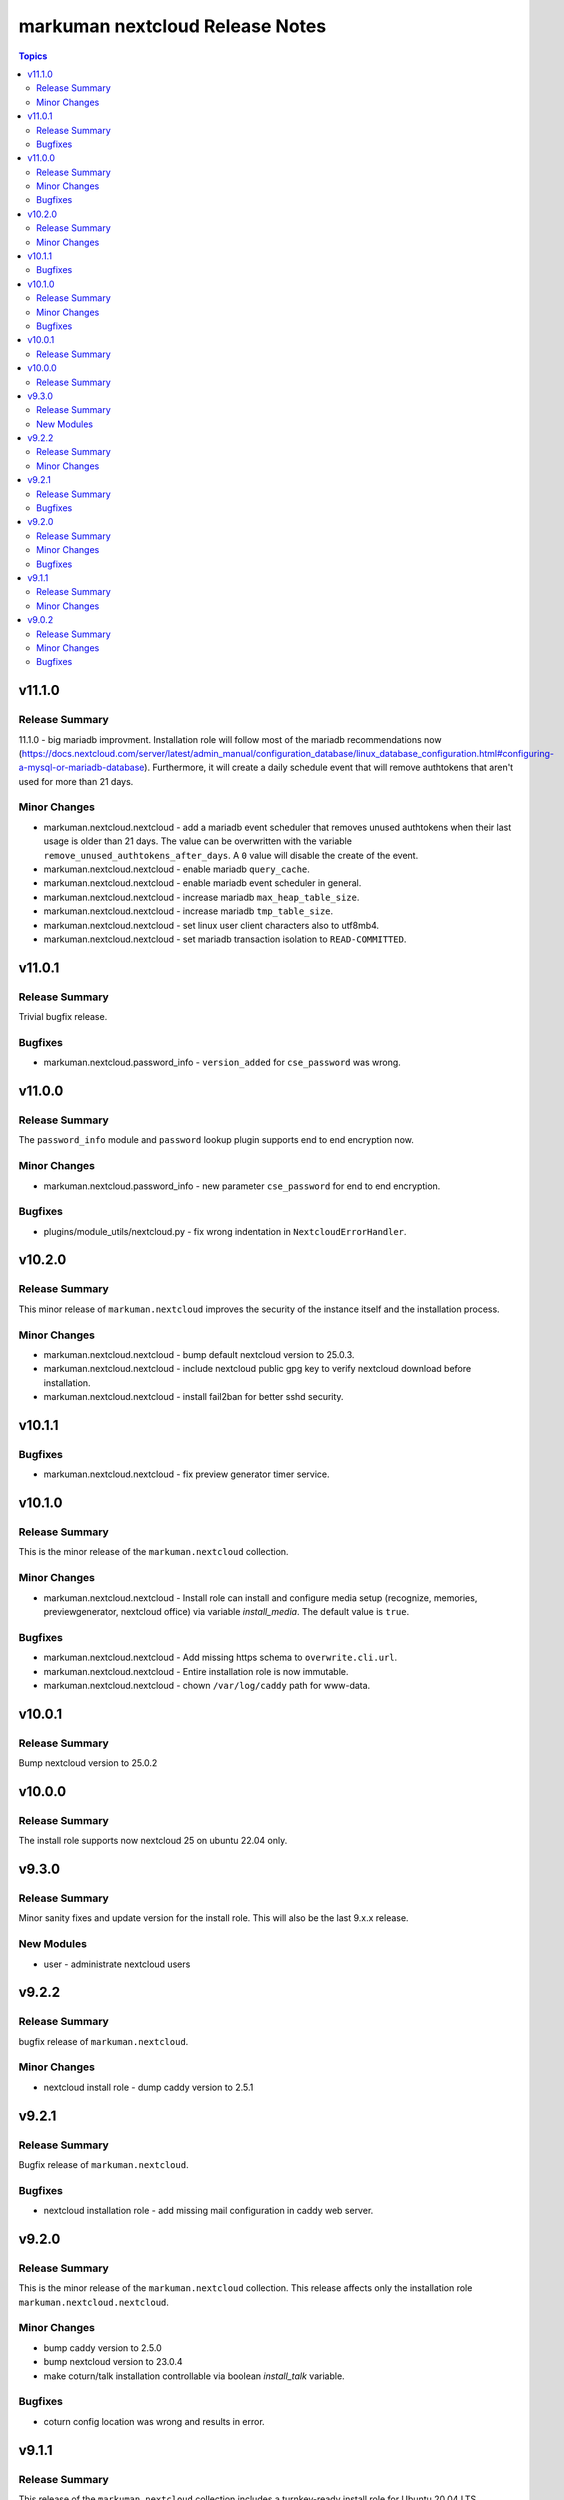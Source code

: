 ================================
markuman nextcloud Release Notes
================================

.. contents:: Topics


v11.1.0
=======

Release Summary
---------------

11.1.0 - big mariadb improvment.
Installation role will follow most of the mariadb recommendations now (https://docs.nextcloud.com/server/latest/admin_manual/configuration_database/linux_database_configuration.html#configuring-a-mysql-or-mariadb-database).
Furthermore, it will create a daily schedule event that will remove authtokens that aren't used for more than 21 days.


Minor Changes
-------------

- markuman.nextcloud.nextcloud - add a mariadb event scheduler that removes unused authtokens when their last usage is older than 21 days. The value can be overwritten with the variable ``remove_unused_authtokens_after_days``. A ``0`` value will disable the create of the event.
- markuman.nextcloud.nextcloud - enable mariadb ``query_cache``.
- markuman.nextcloud.nextcloud - enable mariadb event scheduler in general.
- markuman.nextcloud.nextcloud - increase mariadb ``max_heap_table_size``.
- markuman.nextcloud.nextcloud - increase mariadb ``tmp_table_size``.
- markuman.nextcloud.nextcloud - set linux user client characters also to utf8mb4.
- markuman.nextcloud.nextcloud - set mariadb transaction isolation to ``READ-COMMITTED``.

v11.0.1
=======

Release Summary
---------------

Trivial bugfix release.

Bugfixes
--------

- markuman.nextcloud.password_info - ``version_added`` for ``cse_password`` was wrong.

v11.0.0
=======

Release Summary
---------------

The ``password_info`` module and ``password`` lookup plugin supports end to end encryption now.

Minor Changes
-------------

- markuman.nextcloud.password_info - new parameter ``cse_password`` for end to end encryption.

Bugfixes
--------

- plugins/module_utils/nextcloud.py - fix wrong indentation in ``NextcloudErrorHandler``.

v10.2.0
=======

Release Summary
---------------

This minor release of ``markuman.nextcloud`` improves the security of the instance itself
and the installation process.

Minor Changes
-------------

- markuman.nextcloud.nextcloud - bump default nextcloud version to 25.0.3.
- markuman.nextcloud.nextcloud - include nextcloud public gpg key to verify nextcloud download before installation.
- markuman.nextcloud.nextcloud - install fail2ban for better sshd security.

v10.1.1
=======

Bugfixes
--------

- markuman.nextcloud.nextcloud - fix preview generator timer service.

v10.1.0
=======

Release Summary
---------------

This is the minor release of the ``markuman.nextcloud`` collection.

Minor Changes
-------------

- markuman.nextcloud.nextcloud - Install role can install and configure media setup (recognize, memories, previewgenerator, nextcloud office) via variable `install_media`. The default value is ``true``.

Bugfixes
--------

- markuman.nextcloud.nextcloud - Add missing https schema to ``overwrite.cli.url``.
- markuman.nextcloud.nextcloud - Entire installation role is now immutable.
- markuman.nextcloud.nextcloud - chown ``/var/log/caddy`` path for www-data.

v10.0.1
=======

Release Summary
---------------

Bump nextcloud version to 25.0.2

v10.0.0
=======

Release Summary
---------------

The install role supports now nextcloud 25 on ubuntu 22.04 only.

v9.3.0
======

Release Summary
---------------

Minor sanity fixes and update version for the install role.
This will also be the last 9.x.x release.

New Modules
-----------

- user - administrate nextcloud users

v9.2.2
======

Release Summary
---------------

bugfix release of ``markuman.nextcloud``.

Minor Changes
-------------

- nextcloud install role - dump caddy version to 2.5.1

v9.2.1
======

Release Summary
---------------

Bugfix release of ``markuman.nextcloud``.

Bugfixes
--------

- nextcloud installation role - add missing mail configuration in caddy web server.

v9.2.0
======

Release Summary
---------------

This is the minor release of the ``markuman.nextcloud`` collection.
This release affects only the installation role ``markuman.nextcloud.nextcloud``.

Minor Changes
-------------

- bump caddy version to 2.5.0
- bump nextcloud version to 23.0.4
- make coturn/talk installation controllable via boolean `install_talk` variable.

Bugfixes
--------

- coturn config location was wrong and results in error.

v9.1.1
======

Release Summary
---------------

This release of the ``markuman.nextcloud`` collection includes a turnkey-ready install role for Ubuntu 20.04 LTS.

Minor Changes
-------------

- add install role ``markuman.nextcloud`` to distribute a turnkey nextcloud on Ubuntu 20.04 LTS.

v9.0.2
======

Release Summary
---------------

This is the patch release of the ``markuman.nextcloud`` collection.
This changelog contains all changes to the modules and plugins in this collection
that have been made after the previous release.

Minor Changes
-------------

- file - replace md5 with sha256 when comparing files.
- passwords - Set no_log for ``update_password`` parameter.
- remove unused variables and imports

Bugfixes
--------

- Multiple ansible sanity fixes.
